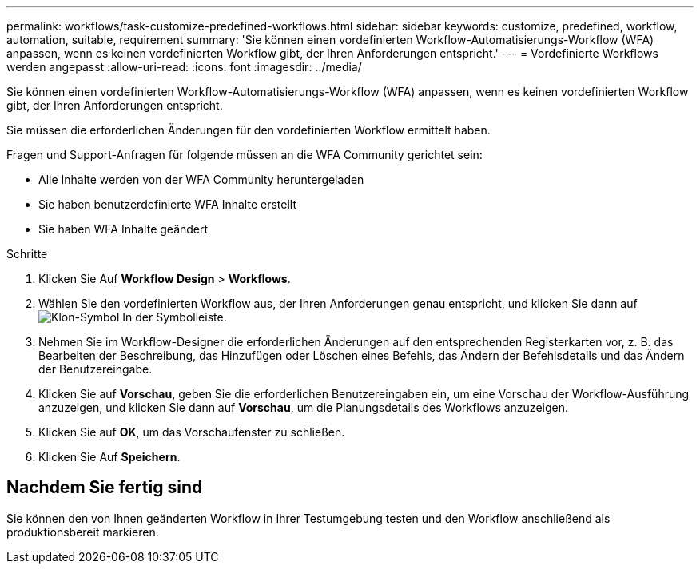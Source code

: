 ---
permalink: workflows/task-customize-predefined-workflows.html 
sidebar: sidebar 
keywords: customize, predefined, workflow, automation, suitable, requirement 
summary: 'Sie können einen vordefinierten Workflow-Automatisierungs-Workflow (WFA) anpassen, wenn es keinen vordefinierten Workflow gibt, der Ihren Anforderungen entspricht.' 
---
= Vordefinierte Workflows werden angepasst
:allow-uri-read: 
:icons: font
:imagesdir: ../media/


[role="lead"]
Sie können einen vordefinierten Workflow-Automatisierungs-Workflow (WFA) anpassen, wenn es keinen vordefinierten Workflow gibt, der Ihren Anforderungen entspricht.

Sie müssen die erforderlichen Änderungen für den vordefinierten Workflow ermittelt haben.

Fragen und Support-Anfragen für folgende müssen an die WFA Community gerichtet sein:

* Alle Inhalte werden von der WFA Community heruntergeladen
* Sie haben benutzerdefinierte WFA Inhalte erstellt
* Sie haben WFA Inhalte geändert


.Schritte
. Klicken Sie Auf *Workflow Design* > *Workflows*.
. Wählen Sie den vordefinierten Workflow aus, der Ihren Anforderungen genau entspricht, und klicken Sie dann auf image:../media/clone_wfa_icon.gif["Klon-Symbol"] In der Symbolleiste.
. Nehmen Sie im Workflow-Designer die erforderlichen Änderungen auf den entsprechenden Registerkarten vor, z. B. das Bearbeiten der Beschreibung, das Hinzufügen oder Löschen eines Befehls, das Ändern der Befehlsdetails und das Ändern der Benutzereingabe.
. Klicken Sie auf *Vorschau*, geben Sie die erforderlichen Benutzereingaben ein, um eine Vorschau der Workflow-Ausführung anzuzeigen, und klicken Sie dann auf *Vorschau*, um die Planungsdetails des Workflows anzuzeigen.
. Klicken Sie auf *OK*, um das Vorschaufenster zu schließen.
. Klicken Sie Auf *Speichern*.




== Nachdem Sie fertig sind

Sie können den von Ihnen geänderten Workflow in Ihrer Testumgebung testen und den Workflow anschließend als produktionsbereit markieren.
